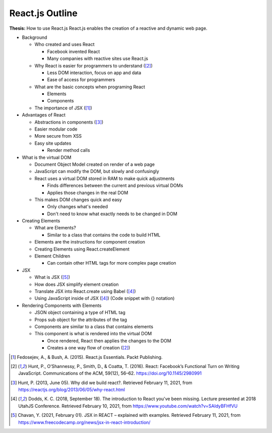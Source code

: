 React.js Outline
================

**Thesis:** How to use React.js
React.js enables the creation of a reactive and dynamic web page.

* Background

  * Who created and uses React

    * Facebook invented React
    * Many companies with reactive sites use React.js

  * Why React is easier for programmers to understand ([#f2]_)

    * Less DOM interaction, focus on app and data
    * Ease of access for programmers

  * What are the basic concepts when programing React

    * Elements
    * Components

  * The importance of JSX ([#f1]_)

* Advantages of React

  * Abstractions in components ([#f3]_)
  * Easier modular code
  * More secure from XSS
  * Easy site updates

    * Render method calls

* What is the virtual DOM

  * Document Object Model created on render of a web page
  * JavaScript can modify the DOM, but slowly and confusingly
  * React uses a virtual DOM stored in RAM to make quick adjustments

    * Finds differences between the current and previous virtual DOMs
    * Applies those changes in the real DOM

  * This makes DOM changes quick and easy

    * Only changes what's needed
    * Don't need to know what exactly needs to be changed in DOM

* Creating Elements

  * What are Elements?

    * Similar to a class that contains the code to build HTML

  * Elements are the instructions for component creation
  * Creating Elements using React.createElement
  * Element Children

    * Can contain other HTML tags for more complex page creation

* JSX

  * What is JSX ([#f5]_)
  * How does JSX simplify element creation
  * Translate JSX into React.create using Babel ([#f4]_)
  * Using JavaScript inside of JSX ([#f4]_) (Code snippet with {} notation)

* Rendering Components with Elements

  * JSON object containing a type of HTML tag
  * Props sub object for the attributes of the tag
  * Components are similar to a class that contains elements
  * This component is what is rendered into the virtual DOM

    * Once rendered, React then applies the changes to the DOM
    * Creates a one way flow of creation ([#f2]_)

.. [#f1] Fedosejev, A., & Bush, A. (2015). React.js Essentials.
    Packt Publishing.

.. [#f2] Hunt, P., O’Shannessy, P., Smith, D., & Coatta, T. (2016). React:
    Facebook’s Functional Turn on Writing JavaScript. Communications of the ACM,
    59(12), 56–62. https://doi.org/10.1145/2980991

.. [#f3] Hunt, P. (2013, June 05). Why did we build react?. Retrieved February
    11, 2021, from https://reactjs.org/blog/2013/06/05/why-react.html

.. [#f4] Dodds, K. C. (2018, September 18). The introduction to React you've
    been missing. Lecture presented at 2018 UtahJS Conference. Retrieved
    February 10, 2021, from https://www.youtube.com/watch?v=SAIdyBFHfVU

.. [#f5] Chavan, Y. (2021, February 01). JSX in REACT – explained with examples.
    Retrieved February 11, 2021, from
    https://www.freecodecamp.org/news/jsx-in-react-introduction/